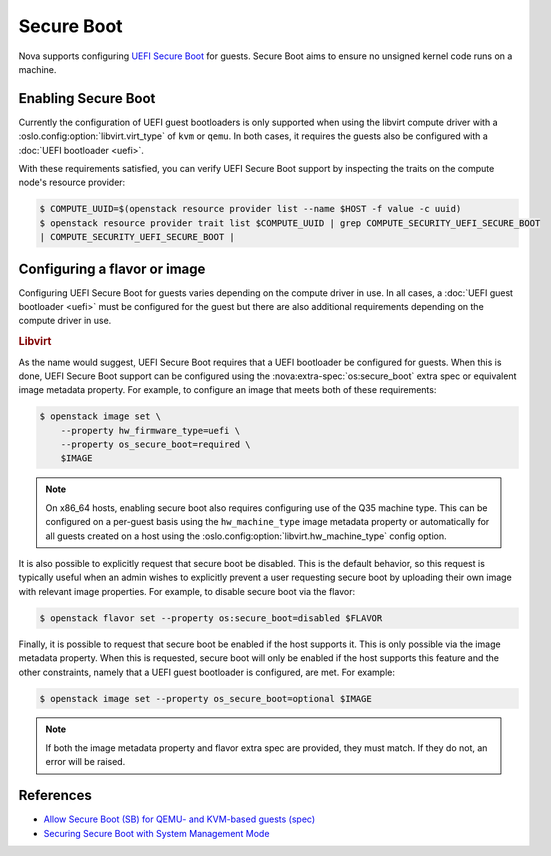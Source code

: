 ===========
Secure Boot
===========

.. versionadded:: 14.0.0 (Newton)

.. versionchanged:: 23.0.0 (Wallaby)

    Added support for Secure Boot to the libvirt driver.

Nova supports configuring `UEFI Secure Boot`__ for guests. Secure Boot aims to
ensure no unsigned kernel code runs on a machine.

.. __: https://en.wikipedia.org/wiki/Secure_boot


Enabling Secure Boot
--------------------

Currently the configuration of UEFI guest bootloaders is only supported when
using the libvirt compute driver with a :oslo.config:option:`libvirt.virt_type`
of ``kvm`` or ``qemu``. In both cases, it requires the guests also be configured
with a :doc:`UEFI bootloader <uefi>`.

With these requirements satisfied, you can verify UEFI Secure Boot support by
inspecting the traits on the compute node's resource provider:

.. code:: bash

   $ COMPUTE_UUID=$(openstack resource provider list --name $HOST -f value -c uuid)
   $ openstack resource provider trait list $COMPUTE_UUID | grep COMPUTE_SECURITY_UEFI_SECURE_BOOT
   | COMPUTE_SECURITY_UEFI_SECURE_BOOT |


Configuring a flavor or image
-----------------------------

Configuring UEFI Secure Boot for guests varies depending on the compute driver
in use. In all cases, a :doc:`UEFI guest bootloader <uefi>` must be configured
for the guest but there are also additional requirements depending on the
compute driver in use.

.. rubric:: Libvirt

As the name would suggest, UEFI Secure Boot requires that a UEFI bootloader be
configured for guests. When this is done, UEFI Secure Boot support can be
configured using the :nova:extra-spec:`os:secure_boot` extra spec or equivalent
image metadata property. For example, to configure an image that meets both of
these requirements:

.. code-block:: bash

    $ openstack image set \
        --property hw_firmware_type=uefi \
        --property os_secure_boot=required \
        $IMAGE

.. note::

    On x86_64 hosts, enabling secure boot also requires configuring use of the
    Q35 machine type. This can be configured on a per-guest basis using the
    ``hw_machine_type`` image metadata property or automatically for all guests
    created on a host using the :oslo.config:option:`libvirt.hw_machine_type`
    config option.

It is also possible to explicitly request that secure boot be disabled. This is
the default behavior, so this request is typically useful when an admin wishes
to explicitly prevent a user requesting secure boot by uploading their own
image with relevant image properties. For example, to disable secure boot via
the flavor:

.. code-block:: bash

    $ openstack flavor set --property os:secure_boot=disabled $FLAVOR

Finally, it is possible to request that secure boot be enabled if the host
supports it. This is only possible via the image metadata property. When this
is requested, secure boot will only be enabled if the host supports this
feature and the other constraints, namely that a UEFI guest bootloader is
configured, are met. For example:

.. code-block:: bash

    $ openstack image set --property os_secure_boot=optional $IMAGE

.. note::

    If both the image metadata property and flavor extra spec are provided,
    they must match. If they do not, an error will be raised.

References
----------

* `Allow Secure Boot (SB) for QEMU- and KVM-based guests (spec)`__
* `Securing Secure Boot with System Management Mode`__

.. __: https://specs.openstack.org/openstack/nova-specs/specs/wallaby/approved/allow-secure-boot-for-qemu-kvm-guests.html
.. __: http://events17.linuxfoundation.org/sites/events/files/slides/kvmforum15-smm.pdf
